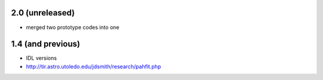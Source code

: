 2.0 (unreleased)
================

- merged two prototype codes into one

1.4 (and previous)
==================

- IDL versions
- http://tir.astro.utoledo.edu/jdsmith/research/pahfit.php
